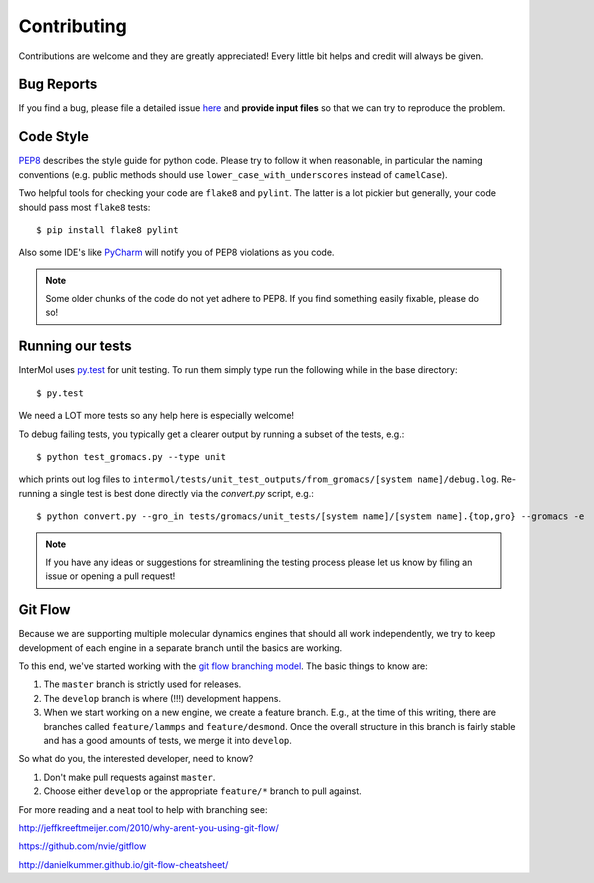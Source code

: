 ============
Contributing
============
Contributions are welcome and they are greatly appreciated! Every little bit
helps and credit will always be given.

Bug Reports
-----------
If you find a bug, please file a detailed issue `here
<https://github.com/shirtsgroup/InterMol/issues>`_ and **provide input files**
so that we can try to reproduce the problem.

Code Style
----------
`PEP8 <https://www.python.org/dev/peps/pep-0008/>`_ describes the style guide
for python code. Please try to follow it when reasonable, in particular the
naming conventions (e.g. public methods should use ``lower_case_with_underscores``
instead of ``camelCase``).

Two helpful tools for checking your code are ``flake8`` and ``pylint``. The latter
is a lot pickier but generally, your code should pass most ``flake8`` tests::

 $ pip install flake8 pylint

Also some IDE's like `PyCharm <https://www.jetbrains.com/pycharm/>`_ will
notify you of PEP8 violations as you code.

.. note:: Some older chunks of the code do not yet adhere to PEP8. If you find
          something easily fixable, please do so!

Running our tests
-----------------

InterMol uses `py.test <http://pytest.org/latest/>`_ for unit testing. To run
them simply type run the following while in the base directory::

    $ py.test

We need a LOT more tests so any help here is especially welcome!

To debug failing tests, you typically get a clearer output by running a subset of
the tests, e.g.::

    $ python test_gromacs.py --type unit

which prints out log files to
``intermol/tests/unit_test_outputs/from_gromacs/[system name]/debug.log``. Re-running
a single test is best done directly via the `convert.py` script, e.g.::

    $ python convert.py --gro_in tests/gromacs/unit_tests/[system name]/[system name].{top,gro} --gromacs -e

.. note:: If you have any ideas or suggestions for streamlining the testing process
          please let us know by filing an issue or opening a pull request!

Git Flow
--------
Because we are supporting multiple molecular dynamics engines that should all
work independently, we try to keep development of each engine in a separate
branch until the basics are working.

To this end, we've started working with the `git flow branching model
<http://nvie.com/posts/a-successful-git-branching-model/>`_. The basic things
to know are:

1. The ``master`` branch is strictly used for releases.
2. The ``develop`` branch is where (!!!) development happens.
3. When we start working on a new engine, we create a feature branch. E.g.,
   at the time of this writing, there are branches called ``feature/lammps`` and
   ``feature/desmond``. Once the overall structure in this branch is fairly
   stable and has a good amounts of tests, we merge it into ``develop``.

So what do you, the interested developer, need to know?

1. Don't make pull requests against ``master``.
2. Choose either ``develop`` or the appropriate ``feature/*`` branch to pull against.

For more reading and a neat tool to help with branching see:

http://jeffkreeftmeijer.com/2010/why-arent-you-using-git-flow/

https://github.com/nvie/gitflow

http://danielkummer.github.io/git-flow-cheatsheet/


